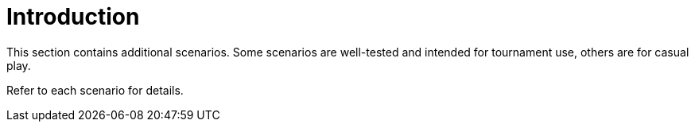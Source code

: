 = Introduction

This section contains additional scenarios.  Some scenarios are well-tested and intended for tournament use, others are for casual play.

Refer to each scenario for details.

